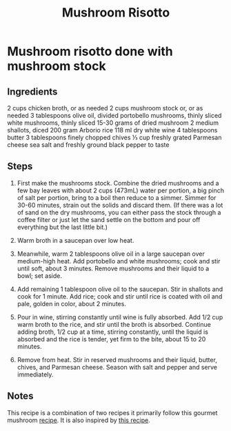 #+title: Mushroom Risotto

* Mushroom risotto done with mushroom stock
** Ingredients
2 cups chicken broth, or as needed
2 cups mushroom stock or, or as needed
3 tablespoons olive oil, divided
portobello mushrooms, thinly sliced
white mushrooms, thinly sliced
15-30 grams of dried mushroom
2 medium shallots, diced
200 gram Arborio rice
118 ml dry white wine
4 tablespoons butter
3 tablespoons finely chopped chives
⅓ cup freshly grated Parmesan cheese
sea salt and freshly ground black pepper to taste
** Steps
1. First make the mushrooms stock. Combine the dried mushrooms and a few bay leaves with about 2 cups (473mL) water per portion, a big pinch of salt per portion, bring to a boil then reduce to a simmer. Simmer for 30-60 minutes, strain out the solids and discard them. (If there was a lot of sand on the dry mushrooms, you can either pass the stock through a coffee filter or just let the sand settle on the bottom and pour off everything but the last little bit.)

2. Warm broth in a saucepan over low heat.

3. Meanwhile, warm 2 tablespoons olive oil in a large saucepan over medium-high heat. Add portobello and white mushrooms; cook and stir until soft, about 3 minutes. Remove mushrooms and their liquid to a bowl; set aside.

4. Add remaining 1 tablespoon olive oil to the saucepan. Stir in shallots and cook for 1 minute. Add rice; cook and stir until rice is coated with oil and pale, golden in color, about 2 minutes.

5. Pour in wine, stirring constantly until wine is fully absorbed. Add 1/2 cup warm broth to the rice, and stir until the broth is absorbed. Continue adding broth, 1/2 cup at a time, stirring constantly, until the liquid is absorbed and the rice is tender, yet firm to the bite, about 15 to 20 minutes.

6. Remove from heat. Stir in reserved mushrooms and their liquid, butter, chives, and Parmesan cheese. Season with salt and pepper and serve immediately.
** Notes
This recipe is a combination of two recipes it primarily follow this gourmet mushroom [[https://www.allrecipes.com/recipe/85389/gourmet-mushroom-risotto/][recipe]].
It is also inspired by [[https://www.youtube.com/watch?v=R_j5k4YCDdI&t=81s][this recipe]].
